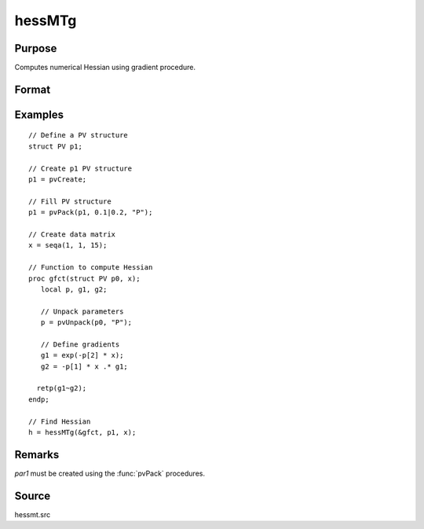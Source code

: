 
hessMTg
==============================================

Purpose
----------------

Computes numerical Hessian using gradient procedure.

Format
----------------
.. function:: h = hessMTg(&gfct, par1, data1)

    :param &gfct: pointer to procedure computing either 1xK gradient or NxK Jacobian.
    :type &gfct: scalar

    :param par1: an instance of structure of type :class:`PV` containing parameter vector at which Hessian is to be evaluated
    :type par1: struct

    :param data1: structure of type :class:`DS` containing any data needed by *gfct*
    :type data1: struct

    :return h: Hessian.

    :rtype h: KxK matrix

Examples
----------------

::

    // Define a PV structure
    struct PV p1;

    // Create p1 PV structure
    p1 = pvCreate;

    // Fill PV structure
    p1 = pvPack(p1, 0.1|0.2, "P");

    // Create data matrix
    x = seqa(1, 1, 15);

    // Function to compute Hessian
    proc gfct(struct PV p0, x);
       local p, g1, g2;

       // Unpack parameters
       p = pvUnpack(p0, "P");

       // Define gradients
       g1 = exp(-p[2] * x);
       g2 = -p[1] * x .* g1;

      retp(g1~g2);
    endp;

    // Find Hessian
    h = hessMTg(&gfct, p1, x);

Remarks
-------

*par1* must be created using the :func:`pvPack` procedures.


Source
------

hessmt.src
